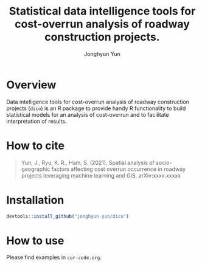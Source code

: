 #+title: Statistical data intelligence tools for cost-overrun analysis of roadway construction projects.
#+author: Jonghyun Yun
#+email: jonghyun.yun@gmail.com

* Overview
 Data intelligence tools for cost-overrun analysis of roadway construction projects (=dico=) is an R package to provide handy R functionality to build statistical models for an analysis of cost-overrun and to facilitate interpretation of results.

* How to cite
#+begin_quote
  Yun, J., Ryu, K. R., Ham, S. (2021), Spatial analysis of socio-geographic factors affecting cost overrun occurrence in roadway projects leveraging machine learning and GIS. arXiv:xxxx.xxxxx
#+end_quote

* Installation
#+begin_src R
devtools::install_github("jonghyun-yun/dico")
#+end_src

* How to use
Please find examples in ~cor-code.org~.
